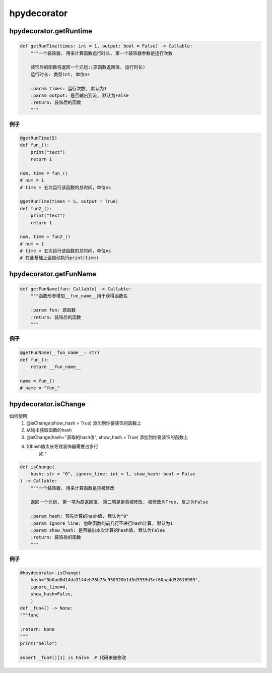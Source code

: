 hpydecorator
===================================

hpydecorator.getRuntime
--------------------------------

.. code-block:: python

    def getRunTime(times: int = 1, output: bool = False) -> Callable:
        """一个装饰器, 用来计算函数运行时长, 第一个装饰器参数是运行次数

        装饰后的函数将返回一个元组:(原函数返回值, 运行时长)
        运行时长: 类型int, 单位ns

        :param times: 运行次数, 默认为1
        :param output: 是否输出到流, 默认为False
        :return: 装饰后的函数
        """

例子
~~~~~~~~~~~

.. code-block:: python

    @getRunTime(5)
    def fun_():
        print("text")
        return 1

    num, time = fun_()
    # num = 1
    # time = 五次运行该函数的总时间，单位ns

    @getRunTime(times = 5, output = True)
    def fun2_():
        print("text")
        return 1

    num, time = fun2_()
    # num = 1
    # time = 五次运行该函数的总时间，单位ns
    # 在此基础上会自动执行print(time)

hpydecorator.getFunName
----------------------------

.. code-block:: python

    def getFunName(fun: Callable) -> Callable:
        """函数形参增加__fun_name__用于获得函数名

        :param fun: 原函数
        :return: 装饰后的函数
        """

例子
~~~~~~~~~~~

.. code-block:: python

    @getFunName(__fun_name__: str)
    def fun_():
        return __fun_name__

    name = fun_()
    # name = "fun_"

hpydecorator.isChange
-------------------------------

如何使用
    1. @isChange(show_hash = True) 添加到你要装饰的函数上
    2. 从输出获取函数的hash
    3. @isChange(hash="获取的hash值", show_hash = True) 添加到你要装饰的函数上
    4. 如hash值太长导致装饰器需要占多行
        如：
    .. code-block:: python
        @hpydecorator.isChange(
            hash="5b0ad0d14da3144eb78b73c950320b145d3939d3ef60aa4d52616989",
            ignore_line=2,
            show_hash=False,
        )

        请填写ignore_line, 忽略前几行不计入函数hash值计算

.. code-block:: python

    def isChange(
        hash: str = "0", ignore_line: int = 1, show_hash: bool = False
    ) -> Callable:
        """一个装饰器, 用来计算函数是否被修改

        返回一个元组, 第一项为原返回值, 第二项是是否被修改, 被修改为True, 反之为False

        :param hash: 预先计算的hash值, 默认为"0"
        :param ignore_line: 忽略函数的前几行不进行hash计算, 默认为1
        :param show_hash: 是否输出本次计算的hash值, 默认为False
        :return: 装饰后的函数
        """

例子
~~~~~~~~~~~

.. code-block:: python

    @hpydecorator.isChange(
        hash="5b0ad0d14da3144eb78b73c950320b145d3939d3ef60aa4d52616989",
        ignore_line=4,
        show_hash=False,
        )
    def _fun4() -> None:
    """func

    :return: None
    """
    print("hello")

    assert _fun4()[1] is False  # 代码未被修改